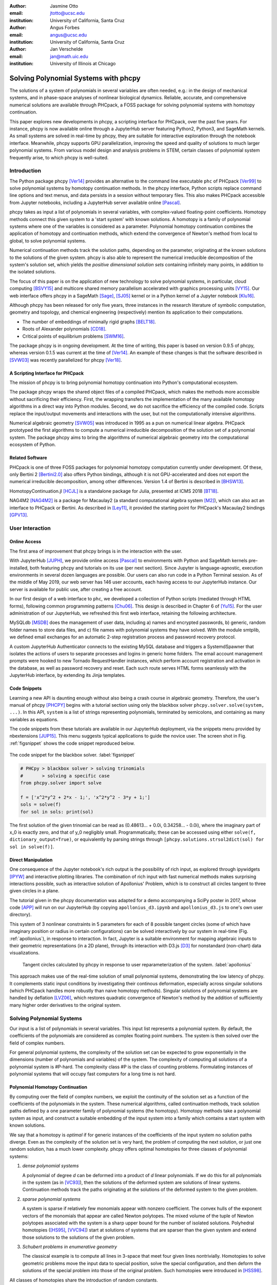:author: Jasmine Otto
:email: jtotto@ucsc.edu
:institution: University of California, Santa Cruz

:author: Angus Forbes
:email: angus@ucsc.edu
:institution: University of California, Santa Cruz

:author: Jan Verschelde
:email: jan@math.uic.edu
:institution: University of Illinois at Chicago

.. |cacute| unicode:: U+0107 .. cacute
   :trim:

.. |eacute| unicode:: U+00E9 .. eacute
   :trim:

.. |iacute| unicode:: U+00ED .. iacute
   :trim:

.. |Ccaron| unicode:: U+010C .. Ccaron
   :trim:

.. |oumlaut| unicode:: U+00F6 .. oumlaut
   :trim:

-------------------------------------
Solving Polynomial Systems with phcpy
-------------------------------------

.. class:: abstract

   The solutions of a system of polynomials in several variables are often    needed, e.g.: in the design of mechanical systems, and    in phase-space analyses of nonlinear biological dynamics.    Reliable, accurate, and comprehensive numerical solutions are available    through PHCpack, a FOSS package for solving polynomial systems with   homotopy continuation.

   This paper explores new developments in phcpy, a scripting interface for PHCpack, over the past five years. For instance, phcpy is now available online through a JupyterHub server featuring Python2, Python3, and SageMath kernels. As small systems are solved in real-time by phcpy, they are suitable for interactive exploration through the notebook interface. Meanwhile, phcpy supports GPU parallelization, improving the speed and quality of solutions to much larger polynomial systems. From various model design and analysis problems in STEM, certain classes of polynomial system frequently arise, to which phcpy is well-suited.

Introduction
============

The Python package phcpy [Ver14]_ provides an alternative to the
command line executable ``phc`` of PHCpack [Ver99]_ to solve polynomial
systems by homotopy continuation methods. In the phcpy interface, 
Python scripts replace command line options and text menus, 
and data persists in a session without temporary files. 
This also makes PHCpack accessible from Jupyter notebooks, 
including a JupyterHub server available online [Pascal]_.

phcpy takes as input a list of polynomials in several variables, with complex-valued floating-point coefficients.
Homotopy methods connect this given system to a 'start system' with known solutions. 
A homotopy is a family of polynomial systems where one of the variables is considered as a parameter.
Polynomial homotopy continuation combines the application of homotopy and continuation methods,
which extend the convergence of Newton's method from local to global, to solve polynomial systems.

Numerical continuation methods track the solution paths, depending on the parameter,
originating at the known solutions to the solutions of the given system.
phcpy is also able to represent the numerical irreducible decomposition of the system's solution set,
which yields the *positive dimensional solution sets* containing infinitely many points,
in addition to the isolated solutions.

The focus of this paper is on the application of new technology
to solve polynomial systems, in particular, cloud computing [BSVY15]_
and multicore shared memory parallelism
accelerated with graphics processing units [VY15]_.
Our web interface offers phcpy in a SageMath [Sage]_, [SJ05]_ kernel
or in a Python kernel of a Jupyter notebook [Klu16]_.

Although phcpy has been released for only five years,
three instances in the research literature of symbolic computation, 
geometry and topology, and chemical engineering (respectively) 
mention its application to their computations.

* The number of embeddings of minimally rigid graphs [BELT18]_.
* Roots of Alexander polynomials [CD18]_.
* Critical points of equilibrium problems [SWM16]_.

The package phcpy is in ongoing development. At the time of writing, 
this paper is based on version 0.9.5 of phcpy,
whereas version 0.1.5 was current at the time of [Ver14]_.
An example of these changes is that the software described in [SVW03]_ 
was recently parallelized for phcpy [Ver18]_.

A Scripting Interface for PHCpack
---------------------------------

The mission of phcpy is to bring polynomial homotopy continuation
into Python's computational ecosystem.

The package phcpy wraps the shared object files of a compiled PHCpack, 
which makes the methods more accessible without sacrificing their efficiency.
First, the wrapping transfers the implementation of the many available homotopy algorithms in a direct way into Python modules.
Second, we do not sacrifice the efficiency of the compiled code. 
Scripts replace the input/output movements and interactions with the user, 
but not the computationally intensive algorithms.

Numerical algebraic geometry [SVW05]_ was introduced in 1995 as a pun on
numerical linear algebra.
PHCpack prototyped the first algorithms to compute 
a numerical irreducible decomposition of the solution set
of a polynomial system.
The package phcpy aims to bring the algorithms of numerical algebraic geometry
into the computational ecosystem of Python.

Related Software
----------------

PHCpack is one of three FOSS packages for polynomial homotopy computation currently under development. Of these, only Bertini 2 [Bertini2.0]_ also offers Python bindings, although it is not GPU-accelerated and does not export the numerical irreducible decomposition, among other differences.
Version 1.4 of Bertini is described in [BHSW13]_.

HomotopyContinuation.jl [HCJL]_ is a standalone package for Julia,
presented at ICMS 2018 [BT18]_.

NAG4M2 [NAG4M2]_ is a package for Macaulay2 
(a standard computational algebra system [M2]_), 
which can also act an interface to PHCpack or Bertini. 
As described in [Ley11]_, it provided the starting point 
for PHCpack's Macaulay2 bindings [GPV13]_.

User Interaction
================

Online Access
-------------

The first area of improvement that phcpy brings is in the interaction with the user.

With JupyterHub [JUPH]_, we provide online access [Pascal]_ to environments with Python and SageMath kernels pre-installed, both featuring phcpy and tutorials on its use (per next section). Since Jupyter is language-agnostic, execution environments in several dozen languages are possible. Our users can also run code in a Python Terminal session. As of the middle of May 2019, our web server has 146 user accounts, each having access to our JupyterHub instance. Our server is available for public use, after creating a free account.

In our first design of a web interface to ``phc``, we developed a collection of Python scripts (mediated through HTML forms), following common programming patterns [Chu06]_. This design is described in Chapter 6 of [Yu15]_. For the user administration of our JupyterHub, we refreshed this first web interface, retaining the following architecture.

MySQLdb [MSDB]_ does the management of user data, including 
a) names and encrypted passwords, 
b) generic, random folder names to store data files, and 
c) file names with polynomial systems they have solved.
With the module smtplib, we defined email exchanges for an automatic 
2-step registration process and password recovery protocol.

A custom JupyterHub Authenticator connects to the existing MySQL database
and triggers a SystemdSpawner that isolates the actions of users to separate 
processes and logins in generic home folders. The email account management prompts
were hooked to new Tornado RequestHandler instances, which perform account registration
and activation in the database, as well as password recovery and reset. Each such route
serves HTML forms seamlessly with the JupyterHub interface, by extending its Jinja templates.

Code Snippets
-------------

Learning a new API is daunting enough without also being a crash course in algebraic geometry. Therefore, the user's manual of phcpy [PHCPY]_ begins with a tutorial section using only the blackbox solver ``phcpy.solver.solve(system, ...)``. In this API, ``system`` is a list of strings representing polynomials, terminated by semicolons, and containing as many variables as equations.

The code snippets from these tutorials are available in our JupyterHub deployment, via the snippets menu provided by nbextensions [JUP15]_. This menu suggests typical applications to guide the novice user. The screen shot in Fig. :ref:`figsnippet` shows the code snippet reproduced below.

.. figure:: ./bbsolvesnippet2.png
   :align: center
   :height: 400 px
   :figclass: h

   The code snippet for the blackbox solver.  :label:`figsnippet`

.. code-block:: python

   # PHCpy > blackbox solver > solving trinomials
   #       > solving a specific case
   from phcpy.solver import solve

   f = ['x^2*y^2 + 2*x - 1;', 'x^2*y^2 - 3*y + 1;']
   sols = solve(f)
   for sol in sols: print(sol)

The first solution of the given trinomial can be read as (0.48613… + 0.0i, 0.34258… - 0.0i), where the imaginary part of x_0 is exactly zero, and that of y_0 negligibly small. Programmatically, these can be accessed using either ``solve(f, dictionary_output=True)``, or equivalently by parsing strings through ``[phcpy.solutions.strsol2dict(sol) for sol in solve(f)]``.


Direct Manipulation
-------------------

One consequence of the Jupyter notebook's rich output is the possibility of rich input, as explored through ipywidgets [IPYW]_ and interactive plotting libraries. The combination of rich input with fast numerical methods makes surprising interactions possible, such as interactive solution of Apollonius' Problem, which is to construct all circles tangent to three given circles in a plane.

The tutorial given in the phcpy documentation was adapted for a demo accompanying a SciPy poster in 2017, whose code [APP]_ will run on our JupyterHub (by copying ``apollonius_d3.ipynb`` and ``apollonius_d3.js`` to one's own user directory).

This system of 3 nonlinear constraints in 5 parameters for each of 8 possible tangent circles (some of which have imaginary position or radius in certain configurations) can be solved interactively by our system in real-time (Fig. :ref:`apollonius`), in response to interaction. In fact, Jupyter is a suitable environment for mapping algebraic inputs to their geometric representations (in a 2D plane), through its interaction with D3.js [D3]_ for nonstandard (non-chart) data visualizations.


.. figure:: ./apollonius.png
  :figclass: h

  Tangent circles calculated by phcpy in response to user reparameterization of the system. :label:`apollonius`

This approach makes use of the real-time solution of small polynomial systems, demonstrating the low latency of phcpy. It complements static input conditions by investigating their continous deformation, especially across singular solutions (which PHCpack handles more robustly than naive homotopy methods).
Singular solutions of polynomial systems are handled by deflation [LVZ06]_,
which restores quadratic convergence of Newton's method by the addition of
sufficiently many higher order derivatives to the original system.

Solving Polynomial Systems
==========================

Our input is a list of polynomials in several variables.
This input list represents a polynomial system.
By default, the coefficients of the polynomials are considered
as complex floating point numbers.
The system is then solved over the field of complex numbers.

For general polynomial systems,
the complexity of the solution set can be expected to grow
exponentially in the dimensions 
(number of polynomials and variables) of the system.
The complexity of computing all solutions of a polynomial system is #P-hard.
The complexity class #P is the class of counting problems.
Formulating instances of polynomial systems that will occupy
fast computers for a long time is not hard.

Polynomial Homotopy Continuation
--------------------------------

By computing over the field of complex numbers, we exploit the continuity
of the solution set as a function of the coefficients of the polynomials in the system.
These numerical algorithms, called continuation methods, track solution paths defined by
a one parameter family of polynomial systems (the homotopy). Homotopy methods take a
polynomial system as input, and construct a suitable embedding of the input system
into a family which contains a start system with known solutions.

We say that a homotopy is *optimal* if for generic instances of
the coefficients of the input system no solution paths diverge.
Even as the complexity of the solution set is very hard,
the problem of computing the next solution, or just one random solution,
has a much lower complexity.  phcpy offers optimal homotopies for
three classes of polynomial systems:

1. *dense polynomial systems*

   A polynomial of degree *d* can be deformed into a product of *d*
   linear polynomials.  
   If we do this for all polynomials in the system (as in [VC93]_),
   then the solutions of the deformed system are solutions of linear systems.
   Continuation methods track the paths originating at the solutions of
   the deformed system to the given problem.

2. *sparse polynomial systems*

   A system is sparse if relatively few monomials appear with nonzero
   coefficient.  The convex hulls of the exponent vectors of the monomials
   that appear are called Newton polytopes.  The mixed volume of the
   tuple of Newton polytopes associated with the system is a sharp upper
   bound for the number of isolated solutions.
   Polyhedral homotopies ([HS95]_, [VVC94]_)
   start at solutions of systems that are sparser than the given system
   and extend those solutions to the solutions of the given problem.

3. *Schubert problems in enumerative geometry*

   The classical example is to compute all lines in 3-space that
   meet four given lines nontrivially.
   Homotopies to solve geometric problems move the input data
   to special position, solve the special configuration, and then
   deform the solutions of the special problem into those of the
   original problem.  Such homotopies were introduced in [HSS98]_.

All classes of homotopies share the introduction of random constants.

For its fast mixed volume computation, 
the software incorporates MixedVol [GLW05]_ and DEMiCs [MT08]_. 
High-precision double double and quad double arithmetic is performed 
by the algorithms in QDlib [HLB01]_.

Speedup and Quality Up
----------------------

The solution paths defined by polynomial homotopies can be tracked
independently, providing obvious opportunities for parallel execution.
This section reports on computations on our server, a 44-core computer.

An obvious benefit of running on many cores is the speedup. 
The *quality up* question asks the following: if we can afford to spend 
the same time, by how much can we improve the solution using *p* processors?

We illustrate the quality up question on the cyclic 7-roots
benchmark problem [BF91]_.
The online SymPy documentation [SymPyDocs]_ uses the cyclic 4-roots problem
to illustrate its ``nonlinsolve`` method.

The function defined below returns the elapsed performance 
of the blackbox solver on the cyclic 7-roots benchmark problem,
for a number of tasks and a precision equal to double, double double, 
or quad double arithmetic.

.. code-block:: python

    def qualityup(nbtasks=0, precflag='d'):
        """
        Runs the blackbox solver on a system.
        The default uses no tasks and no multiprecision.
        The elapsed performance is returned.
        """
        from phcpy.families import cyclic
        from phcpy.solver import solve
        from time import perf_counter
        c7 = cyclic(7)
        tstart = perf_counter()
        s = solve(c7, verbose=False, tasks=nbtasks, \
                  precision=precflag, checkin=False)
        return perf_counter() - tstart


The function above is applied in an interactive Python script,
prompting the user for the number of tasks and precision,
This scripts runs in a Terminal window and prints the elapsed performance
returned by the function.
If the quality of the solutions is defined as the working precision,
then to answer the quality up question,
one considers how many processors are needed
to compensate for the overhead of the multiprecision arithmetic.

Although cyclic 7-roots is a small system for modern computers,
the cost of tracking all solution paths in double double and 
quad double arithmetic causes significant overhead.
The script above was executed on a 2.2 GHz Intel Xeon E5-2699 processor
in a CentOS Linux workstation with 256 GB RAM
and the elapsed performance is in Table :ref:`perfcyc7overhead`.

.. raw:: latex

   \floatplacement{table}{hb}

.. table:: Elapsed performance of the blackbox solver in double,
           double double, and quad double precision. :label:`perfcyc7overhead`

   +------------------+------+-------+--------+
   | precision        |  d   |   dd  |   qd   |
   +==================+======+=======+========+
   | elapsed perform. | 5.45 | 42.41 | 604.91 |
   +------------------+------+-------+--------+
   | overhead factor  | 1.00 |  7.41 | 110.99 |
   +------------------+------+-------+--------+

Table :ref:`perfcyc7parallel` demonstrates the reduction of the
overhead caused by the multiprecision arithmetic by multitasking.

.. table:: Elapsed performance of the blackbox solver 
           with 8, 16, and 32 path tracking tasks, in double double
           and quad double precision.  :label:`perfcyc7parallel`

   +-------+-------+-------+-------+
   | tasks |   8   |   16  |   32  |
   +=======+=======+=======+=======+
   |  dd   |  7.56 |  5.07 |  3.88 |
   +-------+-------+-------+-------+
   |  qd   | 96.08 | 65.82 | 44.35 |
   +-------+-------+-------+-------+

Notice that the 5.07 in Table :ref:`perfcyc7parallel`
is less than the 5.45 of Table :ref:`perfcyc7overhead`:
with 16 tasks we doubled the precision and finished the computations
in about the same time.
The 42.41 and 44.35 in Table :ref:`perfcyc7parallel` are similar enough
to state that with 32 instead of 1 task we doubled the precision from 
double double to quad double precision in about the same time.

The data in Table :ref:`perfcyc7parallel` is 
visualized in Fig.  :ref:`figqualityup`.
The interpolation allows us to estimate running times for a number
of tasks different from the measured run times.
To answer the original quality up question, 
one could interpolate between the sizes of working precision 
to answer the following quality up question.
If we can afford to spend the same time as on one path tracking task,
then how many extra decimal places can we gain with *p* path tracking tasks?

.. figure:: ./figqualityup.png
   :align: center
   :height: 400 px
   :figclass: h

   Interpolated elapsed performances.  :label:`figqualityup`

Precision is a crude measure of quality.
Another motivation for quality up by parallelism is to compensate
for the cost overhead caused by arithmetic with power series.
Power series are hybrid symbolic-numeric representations
for algebraic curves.

Positive Dimensional Solution Sets
----------------------------------

*Solving* a system has evolved in meaning, from computing approximations of
all its isolated solutions, to finding the numerical irreducible decomposition
of the solution set.  The numerical irreducible decomposition includes
not only the isolated solutions, but also the representations for all
positive dimensional solution sets. Such representations consist
of sets of *generic points*, partitioned along the irreducible factors.

To illustrate this expanded sense of a 'solution', we consider the twisted cubic,
known in algebraic geometry as the first nontrivial space curve.
We use this example to illustrate two different representations
of this space curve:

1. In a *witness set* construction, the given polynomial equations are
   augmented with as many generic hyperplanes as the dimension of the 
   solution set.  The solutions which satisfy the system and the augmented
   equations are generic points.  As the degree of the twisted cubic is
   three, we find three points on a random plane intersecting the cubic.

   .. code-block:: python

      pols = ['x*y - z;', 'x^2 - y;']
      from phcpy.sets import embed
      from phcpy.solver import solve
      embp = embed(3, 1, pols)
      sols = solve(embp, verbose=False)
      print('#generic points :', len(sols))

   The above snippet constructs the embedding for the equations that
   define the twisted cubic.  
   The solutions of this embedding represent the curve.
   Moving the added plane and tracking the solution paths starting at
   the three generic points will provide many more samples of the curve.

2. A *series expansion* for the solution starts its development at
   some point(s) in a coordinate hyperplane.
   In this hyperplane, the curve intersects the solution set at some point(s).
   For a simple example as the twisted cubic, the series development
   defines an exact solution after the initial term.
   Consider the snippet:

   .. code-block:: python

      pols = ['x*y - z;', 'x^2 - y;']
      from phcpy.maps import solve_binomials
      maps = solve_binomials(3, pols, \
                 puretopdim=True)
      for sol in maps:
          print(sol)

   The output of the above snippet is

   .. code-block:: python

      ['x - (1+0j)*t1**1', 'y - (1+0j)*t1**2', \
       'z - (1+0j)*t1**3', 'dimension = 1', \
       'degree = 3']

   which corresponds to the parametric respresentation
   :math:`(t, t^2, t^3)` of the twisted cubic.

Many interesting polynomial systems have isolated solutions
and positive dimensional solution sets.
We consider again the family of cyclic *n*-roots problems, 
now for :math:`n = 8`, [BF94]_.
While for :math:`n = 7` all roots are isolated points,
there is a one dimensional solution curve of cyclic 8-roots of degree 144.
This curve decomposes in 16 irreducible factors,
eight factors of degree 16 and eight quadratic factors,
adding up to :math:`8 \times 16 + 8 \times 2 = 144`.

Consider the following code snippet.

.. code-block:: python

    from phcpy.phcpy2c3 import py2c_set_seed
    from phcpy.factor import solve
    from phcpy.families import cyclic
    py2c_set_seed(201905091)  # for a reproducible run
    c8 = cyclic(8)
    sols = solve(8, 1, c8, verbose=False)
    witpols, witsols, factors = sols[1]
    deg = len(witsols)
    print('degree of solution set at dimension 1 :', deg)
    print('number of factors : ', len(factors))
    _, isosols = sols[0]
    print('number of isolated solutions :', len(isosols))

The output of the script is

::

    degree of solution set at dimension 1 : 144
    number of factors :  16
    number of isolated solutions : 1152

This numerical output is the essence of the blackbox solver
for positive dimensional solution sets [Ver18]_.

Survey of Applications
======================

We consider some examples from various literatures which apply polynomial constraint solving. The first two examples use phcpy in particular as a research tool. The remaining three are broader examples representing current uses of numerical algebraic geometry in other STEM fields.

Rigid Graph Theory
------------------

The conformations of proteins [LML14]_, molecules [EM99]_, and robotic mechanisms (discussed further below) can be studied by counting and classifying unique mechanisms, i.e. real embeddings of graphs with fixed edge lengths, modulo rigid motions, per Bartzos et. al [BELT18]_.

Consider a graph :math:`G` whose edges :math:`e \in E_G` each have a given length :math:`d_{e}`. A graph embedding is a function that maps the vertices of :math:`G` into :math:`D`-dimensional Euclidean space (especially :math:`D` = 2 or 3). Embeddings which are 'compatible' are those which preserve :math:`G`'s edge lengths. The number of unique mechanisms is thus a function of :math:`G` and :math:`\mathbf{d}`.  An upper bound over all :math:`d` and :math:`G` with k vertices (yielding lower bounds for graphs with :math:`n \geq k` vertices, unless the upper bound is infinite) can be computed. In particular, the Cayley-Menger matrix of :math:`\mathbf{d}` [LLMM14]_ (i.e., the squared distance matrix with a row and column of 1s prepended, except that its main diagonal is 0s) is an algebraic system, proportional to the mixed volume.   Certain of its square subsystems characterize the mechanism in terms of these bounds on unique mechanisms.

Bartzos et. al implemented, using ``phcpy``, a constructive method yielding all 7-vertex minimally rigid graphs in 3D space (the smallest open case) and certain 8-vertex cases previously uncounted. A graph :math:`G` is generically rigid if, for any given edge lengths :math:`d`, none of its compatible embeddings (into a generic configuration such that vertices are algebraically independent) are continuously deformable. :math:`G` is minimally rigid if removing any one of its edges yields a non-rigid mechanism.

``phcpy`` was used to find edge lengths with maximally many real embeddings, exploiting the flexibility of being able to specify their starting system. This sped up their algorithm by perturbing the solutions of previous systems to find new ones.

Many iterations of sampling have to be performed if the wrong number of real embeddings is found; in each case, a different subgraph is selected based on a heuristic implemented by the ``DBSCAN`` class of ``scikit-learn`` (illustrating the value of a scientific Python ecosystem). The actual number of real embeddings is known from an enumeration of unique graphs constructed by Henneberg steps in, for instance, SageMath.

Model Selection & Parameter Inference
--------------------------------------

It is often useful to know all the steady states of a biological network, as represented by a nonlinear system of ordinary differential equations, with some conserved quantities. These two lists of polynomials (from rates of change of form :math:`\dot{x} = p(x)`, by letting :math:`\dot{x}=0`; and from conservation laws of form :math:`c = \sum{x_i}` by subtracting :math:`c` from both sides) have a zero set which is a steady-state variety, that can be explored numerically via polynomial homotopy continuation.

Parameter hopotopies were used by Gross et al. [GHR16]_ to perform model selection on a mammalian phosphorylation pathway, determining whether the kinase acts processively (i.e. adding more than one phosphate at once, which it does not in vitro). Their analysis validated experimental work showing processivity in vivo. In doing so, they obtained >50x speedup over non-parameter homotopies (for running times in minutes, not hours) on systems tracking 20 paths.

Critical Point Computation
--------------------------

Polynomial homotopy continuation has also been adapted to the field of chemical engineering to locate critical points of multicomponent mixtures [SWM16]_, i.e., temperature and pressure satisfying a multi-phase equilibrium.

A remarkable variety of systems of constraint also take on polynomial form, or can be approximated thereby, in various sciences. Diverse problems in the analysis of belief propagation (in graphical models) [KMC18]_, hyperbolic conservation laws (in PDEs) [HHS13]_, and vacuum moduli spaces (in supersymmetric field theory) [HHM13]_ have been addressed using polynomial homotopy continuation.

Algebraic Kinematics
--------------------

We have discussed an application of numerical methods to counting unique instances of rigid-body mechanisms. In fact, kinematics and numerical algebraic geometry have a close historical relationship. Following Wampler and Sommese [WS11]_, other geometric problems arising from robotics include **analysis** of specific mechanisms e.g.,:

* Motion decomposition - into assembly modes (of individual mechanisms)
  or subfamilies of mechanisms (with varying mobility);
* Mobility analysis - degrees of freedom of a mechanism 
  (sometimes exceptional),
  sometimes specific to certain configurations (e.g., gimbal lock);
* Kinematics - effector position given parameters (forward kinematics),
  and vice versa (inverse kinematics, e.g. used in computer animation);
* Singularity analysis - detection of situations where the mechanism
  can move without change to its parameters (input singularity),
  or the parameters can change without movement of the mechanism 
  (output singularity);
* Workspace analysis - determining all possible outputs of the mechanism, 
  i.e.: reachable poses;

...as well as the **synthesis** of mechanisms that can reach certain sets
of outputs, or that can be controlled by a certain input/output relationship.

Fig. :ref:`fig4barcoupler` illustrates a reproduction
of one synthesis result in the mechanism design literature [MW90]_.
Given five points, the problem is to determine the length of two bars
so their coupler curve passes through the five given points.

.. figure:: ./fbarcoupler.png
   :align: center
   :figclass: h
   :height: 300 px

   The design of a 4-bar mechanism.  :label:`fig4barcoupler`

This example is part of the tutorial of phcpy and the scripts 
to reproduce the results are in its source code distribution.
The equations are generated with sympy [SymPy]_
and the plots are made with matplotlib [Hun07]_.

Continuation homotopies were developed as a substitute for algebraic elimination that was more robust to special cases, yet still tractable to numerical techniques. Research in kinematics increasingly relies on such algorithms [WS11]_.

Systems Biology
---------------

Whether a model biological system is multistationary or oscillatory, and whether this depends on its rate constants, are all properties of its steady-state locus. Following the survey of Gross et. al [GBH16]_ regarding uses of numerical algebraic geometry in this domain, one might seek to:

* determine which values of the rate and conserved-quantity parameters allow the model to have multiple steady states;
* evaluate models with partial data (subsets of the :math:`x_i`) and reject those which don't agree with the data at steady state;
* describe all the states accessible from a given state of the model, i.e. that state's stoichiometric compatibility class (or basin of attraction);
* determine whether rate parameters of the given model are identifiable from concentration measurements, or at least constrained.

For large real-world models in systems biology, these questions of algebraic geometry are only tractable to numerical methods scaling to many dozens of simultaneous equations.

Conclusion
==========

From these examples, we see that polynomial homotopy continuation has wide applicability to STEM fields. Moreover, phcpy is an accessible interface to the technique, capable of high performance whilst producing certifiable and reproducible results.


Acknowledgments
---------------

This material is based upon work supported by the National Science Foundation under Grant No. 1440534.

References
----------

.. [BHSW13] D. J. Bates, J. D. Hauenstein, A. J. Sommese, and C. W. Wampler.
            *Numerically solving polynomial systems with Bertini*, 
            volume 25 of Software, Environments, and Tools, SIAM, 2013.

.. [BELT18] E. Bartzos, I. Z. Emiris, J. Legersky, and E. Tsigaridas.
            *On the maximal number of real embeddings of spatial minimally
            rigid graphs*.
            In the Proceedings of the 2018 International Symposium on Symbolic 
            and Algebraic Computation (ISSAC 2018), pages 55-62, ACM 2018. 
            DOI 10.1145/3208976.3208994.

.. [Bertini2.0] Bertini 2.0: The redevelopment of Bertini in C++.
                https://github.com/bertiniteam/b2

.. [BF91] J. Backelin and R. Fr |oumlaut| berg.
          *How we proved that there are exactly 924 cyclic 7-roots.*
          In the Proceedings of the 1991 International Symposium on
          Symbolic and Algebraic Computation (ISSAC'91), pages 103-111,
          ACM, 1991.  DOI 10.1145/120694.120708.

.. [BF94] G. Bj |oumlaut| rck and R. Fr |oumlaut| berg.
          *Methods to ``divide out'' certain solutions from systems of 
          algebraic equations, applied to find all cyclic 8-roots.*
          In Analysis, Algebra and Computers in Mathematical Research,
          Proceedings of the twenty-first Nordic congress of
          mathematicians, edited by M. Gyllenberg and L. E. Persson, 
          volume 564 of Lecture Notes in Pure and Applied Mathematics,
          pages 57-70.  Dekker, 1994.

.. [BSVY15] N. Bliss, J. Sommars, J. Verschelde, X. Yu.
            *Solving polynomial systems in the cloud with polynomial
            homotopy continuation.*
            In the Proceedings of the 17th International Workshop on Computer 
            Algebra in Scientific Computing (CASC 2015),
            edited by V. P. Gerdt, W. Koepf, W. M. Seiler,
            and E. V. Vorozhtsov, volume 9301 of Lecture Notes in 
            Computer Science, pages 87-100, Springer-Verlag, 2015. 
            DOI 10.1007/978-3-319-24021-3_7.

.. [D3] M. Bostock, V. Ogievetsky, and J. Heer
        *D3 Data-Driven Documents.*
        IEEE Transactions on Visualization and Computer Graphics, 17, 
        pages 2301–2309, 2011.  DOI 10.1109/TVCG.2011.185.

.. [BT18] P. Breiding and S. Timme.
          *HomotopyContinuation.jl: A package for homotopy continuation in
          Julia.*
          In the proceedings of ICMS 2018, the 6th International Conference
          on Mathematical Software, South Bend, IN, USA, July 24-27, 2018,
          edited by J. H. Davenport, M. Kauers, G. Labahn, and J. Urban,
          volume 10931 of Lecture Notes in Computer Science, pages 458-465.
          Springer-Verlag, 2018.  DOI 10.1007/978-3-319-96418-8.

.. [Chu06] W. J. Chun. *Core Python Programming.*
           Prentice Hall, 2nd Edition, 2006.

.. [CD18] M. Culler and N. M. Dunfield.
          *Orderability and Dehn filling.*
          Geometry and Topology, 22: 1405-1457, 2018.
          DOI 10.2140/gt.2018.22.1405.

.. [EM99] I.Z. Emiris and B. Mourrain.
          *Computer algebra methods for studying and computing molecular
          conformations.*  Algorithmica 25, pages 372–402, 1999.
          DOI: 10.1007/PL00008283.

.. [APP] *explorable circle tangency*
         https://github.com/JazzTap/mcs563/tree/master/Apollonius]

.. [HHM13] J. Hauenstein, Y.-H. He, and D. Mehta.
           *Numerical elimination and moduli space of vacua.*
           Journal of High Energy Physics, 83. 2013.
           DOI: 10.1007/JHEP09(2013)083.

.. [HHS13] W. Hao, J. D. Hauenstein, C.-W. Shu, A. J. Sommese, Z. Xu, 
           and Y.-T. Zhang.
           *A homotopy method based on WENO schemes for solving steady
           state problems of hyperbolic conservation laws.*
           Journal of Computational Physics, 250, pages 332–346. 2013.
           DOI: 10.1016/j.jcp.2013.05.008.

.. [HLB01] Y. Hida, X. S. Li, and D. H. Bailey.
           *Algorithms for quad-double precision floating point arithmetic.*
           In the Proceedings  of the 15th IEEE Symposium on Computer 
           Arithmetic (Arith-15 2001), pages 155--162. IEEE Computer Society,
           2001.  DOI 10.1109/ARITH.2001.930115.

.. [HCJL] A Julia package for solving systems of 
          polynomials via homotopy continuation.
          https://github.com/JuliaHomotopyContinuation

.. [Hun07] J. D. Hunter.
           *Matplotlib: A 2D Graphics Environment.*
           Computing in Science and Engineering 9(3): 90-95, 2007.
           DOI 10.1109/MCSE.2007.55.

.. [GLW05] T. Gao, T.Y. Li, and M. Wu.
           *Algorithm 846: MixedVol: a software package for mixed-volume
           computation.*
           ACM Trans. Math. Softw., 31(4):555-560, 2005.
           DOI 10.1145/1114268.1114274.

.. [GBH16] E. Gross, D. Brent, K. L. Ho, D. J. Bates, and H. A. Harrington.
           *Numerical algebraic geometry for model selection
           and its application to the life sciences.*
           Journal of The Royal Society Interface, 13: 20160256. 2016.
           DOI: 10.1098/rsif.2016.0256.

.. [GHR16] E. Gross, H. A. Harrington, Z. Rosen, and B. Sturmfels.
           *Algebraic Systems Biology: A Case Study for the Wnt Pathway.*
           Bulletin of Mathematical Biology 78, pages 21–51, 2016.
           DOI: 10.1007/s11538-015-0125-1.

.. [GPV13] E. Gross, S. Petrovi |cacute|, and J. Verschelde.
           *Interfacing with PHCpack.*
           The Journal of Software for Algebra and Geometry: Macaulay2,
           5:20-25, 2013.  DOI 10.2140/jsag.2013.5.20.

.. [HS95] B. Huber and B. Sturmfels.
          *A polyhedral method for solving sparse polynomial systems.*
          Mathematics of Computation, 64(212):1541-1555, 1995.
          DOI 10.1090/S0025-5718-1995-1297471-4.

.. [HSS98] B. Huber, F. Sottile, and B. Sturmfels.
           *Numerical Schubert calculus.*
           Journal of Symbolic Computation, 26(6):767-788, 1998.
           DOI 10.1006/jsco.1998.0239.

.. [IPYW] *ipywidgets: Interactive HTML Widgets*
    https://github.com/jupyter-widgets/ipywidgets

.. [SymPy] D. Joyner, O. :math:`~\!` |Ccaron| ert |iacute| k, 
           A. Meurer, and B. E. Granger.
           *Open source computer algebra systems: SymPy.*
           ACM Communications in Computer Algebra 45(4): 225-234 , 2011.
           DOI 10.1145/2110170.2110185.

.. [Pascal] *JupyterHub deployment of phcpy.*
            Website, accessed May 2019. 2017.  https://phcpack.org

.. [JUPH] *JupyterHub 0.7.2 documentation*
   https://jupyterhub.readthedocs.io/en/0.7.2/index.html

.. [JUP15] *Jupyter notebook snippets menu - jupyter-contrib-nbextensions 0.5.0*
           https://jupyter-contrib-nbextensions.readthedocs.io/en/latest/nbextensions/snippets_menu/readme.html.

.. [Klu16] T. Kluyver, B. Ragan-Kelley, F. P |eacute| rez, B. Granger,
           M. Bussonnier, J. Frederic, K. Kelley, J. Hamrick, J. Grout,
           S. Corlay, P. Ivanov, D. Avila, S. Abdalla, C. Willing,
           and Jupyter Development Team.
           *Jupyter Notebooks -- a publishing format for reproducible
           computational workflows*.
           In Positioning and Power in Academic Publishing: Players, Agents, 
           and Agendas, edited by F. Loizides and B. Schmidt, 
           pages 87-90. IOS Press, 2016.
           DOI 10.3233/978-1-61499-649-1-87.

.. [KMC18] C. Knoll, D. Mehta, T. Chen, and F. Pernkopf.
           *Fixed Points of Belief Propagation—An Analysis
           via Polynomial Homotopy Continuation.*
           IEEE Transactions on Pattern Analysis and Machine Intelligence,
           40, pages 2124–2136, 2018.  DOI 10.1109/TPAMI.2017.2749575.

.. [Ley11] A. Leykin.  *Numerical algebraic geometry.*
           The Journal of Software for Algebra and Geometry: Macaulay2,
           3:5-10, 2011.  DOI 10.2140/jsag.2011.3.5.

.. [LVZ06] A. Leykin, J. Verschelde, and A. Zhao.
           *Newton's method with deflation for isolated singularities of
           polynomial systems.*
           Theoretical Computer Science, 359(1-3):111-122, 2006.
           DOI 10.1016/j.tcs.2006.02.018.

.. [LLMM14] L. Liberti, C. Lavor, N. Maculan, and A. Mucherino.
    *Euclidean Distance Geometry and Applications.*
    SIAM Review 56, no. 1 (January 2014): 3–69. DOI 10.1137/120875909

.. [LML14] L. Liberti, B. Masson, J. Lee, C. Lavor, and A. Mucherino.
           *On the number of realizations of certain henneberg graphs
           arising in protein conformation.*  
           Discrete Applied Mathematics, 165, page 213–232, 2014.
           DOI: 10.1016/j.dam.2013.01.020.

.. [M2] D. R. Grayson and M. E. Stillman.
        Macaulay2, a software system for research in algebraic geometry.
        http://www.math.uiuc.edu/Macaulay2

.. [MT08] T. Mizutani and A. Takeda.
          *DEMiCs: A software package for computing the mixed volume via
          dynamic enumeration of all mixed cells.*
          In Software for Algebraic Geometry, edited by M. E. Stillman,
          N. Takayama, and J. Verschelde,
          volume 148 of The IMA Volumes in Mathematics and its Applications,
          pages 59-79. Springer-Verlag, 2008.
          DOI 10.1007/978-0-387-78133-4.

.. [MW90] A. P. Morgan and C. W. Wampler.
          *Solving a Planar Four-Bar Design Using Continuation.*
          Journal of Mechanical Design, 112(4): 544-550, 1990.
          DOI 10.1115/1.2912644.

.. [NAG4M2] *Branch NAG of M2 repository.*
            https://github.com/antonleykin/M2/tree/NAG

.. [MSDB] *MySQLdb 1.2.4b4 documentation*
   https://mysqlclient.readthedocs.io/

.. [PHCPY] *phcpy 0.9.5 documentation*
           http://homepages.math.uic.edu/~jan/phcpy_doc_html/

.. [Sage] The Sage Developers.
          *SageMath, the Sage Mathematics Software System, Version 7.6*.
          https://www.sagemath.org, 2016.
          DOI 10.5281/zenodo.820864.

.. [SJ05] W. Stein and D. Joyner.
          *Sage: System for algebra and geometry experimentation.*
          ACM SIGSAM Bulletin 39(2): 61-64, 2005.
          DOI 10.1145/1101884.1101889.

.. [SWM16] H. Sidky, J. K. Whitmer, and D. Mehta.
           *Reliable mixture critical point computation using 
           polynomial homotopy continuation.*
           AIChE Journal. Thermodynamics and Molecular-Scale Phenomena,
           62(12): 4497-4507, 2016.  DOI 10.1002/aic.15319.

.. [SVW03] A. J. Sommese, J. Verschelde, and C. W. Wampler.
           *Numerical irreducible decomposition using PHCpack.*
           In Algebra, Geometry and Software Systems,
           edited by M. Joswig and N. Takayama, pages 109-130, 
           Springer-Verlag 2003.
           DOI 10.1007/978-3-662-05148-1_6.

.. [SVW05] A. J. Sommese, J. Verschelde, and C. W. Wampler.
           *Introduction to numerical algebraic geometry.*
           In Solving Polynomial Equations, 
           Foundations, Algorithms, and Applications,
           edited by A. Dickenstein and I. Z. Emiris, pages 301-337, 
           Springer-Verlag 2005.
           DOI 10.1007/3-540-27357-3_8.

.. [SymPyDocs] *SymPy 1.3 documentation.*
           https://docs.sympy.org/latest/index.html

.. [Ver99] J. Verschelde.
           *Algorithm 795: PHCpack: A general-purpose solver for polynomial
           systems by homotopy continuation*,
           ACM Trans. Math. Softw., 25(2):251-276, 1999.
           DOI 10.1145/317275.317286.

.. [Ver14] J. Verschelde.
           *Modernizing PHCpack through phcpy.*
           Proceedings of the 6th
           European Conference on Python in Science (EuroSciPy 2013),
           edited by P. de Buyl and N. Varoquaux, pages 71-76, 2014.

.. [Ver18] J. Verschelde.
           *A Blackbox Polynomial System Solver for Shared Memory Parallel
           Computers.*
           In Computer Algebra in Scientific Computing,
           20th International Workshop, CASC 2018, Lille, France, 
           edited by
           V. P. Gerdt, W. Koepf, W. M. Seiler, and E. V. Vorozhtsov,
           volume 11077 of Lecture Notes in Computer Science, pages 361-375.
           Springer-Verlag, 2018.
           DOI 10.1007/978-3-319-99639-4_25.

.. [VC93] J. Verschelde and R. Cools.
          *Symbolic homotopy construction.*
          Applicable Algebra in Engineering, Communication and Computing,
          4(3):169-183, 1993.  DOI 10.1007/BF01202036.

.. [VVC94] J. Verschelde, P. Verlinden, and R. Cools.
           *Homotopies exploiting Newton polytopes for solving sparse
           polynomial systems.*
           SIAM Journal on Numerical Analysis 31(3):915-930, 1994.
           DOI 10.1137/0731049.

.. [VY15] J. Verschelde and X. Yu.
          *Polynomial Homotopy Continuation on GPUs.*
          ACM Communications in Computer Algebra, volume 49, issue 4, 
          pages 130-133, 2015. 
          DOI 10.1145/2893803.2893810.

.. [WS11] C. W. Wampler & A. J. Sommese
    *Numerical algebraic geometry and algebraic kinematics.*
    Acta Numerica, 20, pages 469–567. 2011.
    DOI: 10.1017/S0962492911000067.

.. [Yu15] X. Yu.
          *Accelerating Polynomial Homotopy Continuation 
          on Graphics Processing Units.*
          PhD thesis, University of Illinois at Chicago, 2015.
